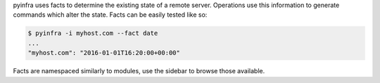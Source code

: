 pyinfra uses facts to determine the existing state of a remote server. Operations use this
information to generate commands which alter the state. Facts can be easily tested like so:

.. code:: shell

    $ pyinfra -i myhost.com --fact date
    ...
    "myhost.com": "2016-01-01T16:20:00+00:00"

Facts are namespaced similarly to modules, use the sidebar to browse those available.
